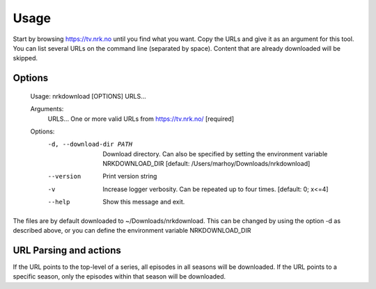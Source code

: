 Usage
==================

Start by browsing https://tv.nrk.no until you find what you want. Copy the URLs and give
it as an argument for this tool. You can list several URLs on the command line
(separated by space). Content that are already downloaded will be skipped.


Options
-------

  Usage: nrkdownload [OPTIONS] URLS...

  Arguments:
    URLS...  One or more valid URLs from https://tv.nrk.no/  [required]

  Options:
    -d, --download-dir PATH  Download directory. Can also be specified by
                            setting the environment variable NRKDOWNLOAD_DIR
                            [default: /Users/marhoy/Downloads/nrkdownload]
    --version                Print version string
    -v                       Increase logger verbosity. Can be repeated up to
                            four times.  [default: 0; x<=4]
    --help                   Show this message and exit.


The files are by default downloaded to ~/Downloads/nrkdownload. This can be changed by
using the option -d as described above, or you can define the environment variable
NRKDOWNLOAD_DIR


URL Parsing and actions
-----------------------

If the URL points to the top-level of a series, all episodes in all seasons will be
downloaded. If the URL points to a specific season, only the episodes within that season
will be downloaded.
